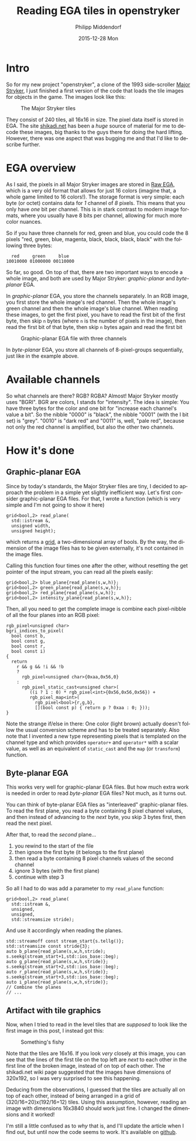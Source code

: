 #+TITLE:       Reading EGA tiles in openstryker
#+AUTHOR:      Philipp Middendorf
#+EMAIL:       pmidden@secure.mailbox.org
#+DATE:        2015-12-28 Mon
#+URI:         /blog/%y/%m/%d/reading-ega-tiles-in-openstryker
#+KEYWORDS:    openstryker, cpp
#+TAGS:        openstryker, cpp
#+LANGUAGE:    en
#+OPTIONS:     H:3 num:nil toc:nil \n:nil ::t |:t ^:nil -:nil f:t *:t <:t
#+DESCRIPTION: <TODO: insert your description here>
* Intro
So for my new project "openstryker", a clone of the 1993 side-scroller [[https://en.wikipedia.org/wiki/Major_Stryker][Major Stryker]], I just finished a first version of the code that loads the tile images for objects in the game. The images look like this:

#+CAPTION: The Major Stryker tiles
[[./os_tiles.png]]

They consist of 240 tiles, all 16x16 in size. The pixel data itself is stored in EGA. The site [[http://www.shikadi.net][shikadi.net]] has been a /huge/ source of material for me to decode these images, big thanks to the guys there for doing the hard lifting. However, there was one aspect that was bugging me and that I'd like to describe further.
* EGA overview
As I said, the pixels in all Major Stryker images are stored in [[http://www.shikadi.net/moddingwiki/Raw_EGA_data][Raw EGA]], which is a very old format that allows for just 16 colors (imagine that, a whole game limited to 16 colors!). The storage format is very simple: each byte (or octet) contains data for /1/ channel of /8/ pixels. This means that you only have /one/ bit per channel. This is in stark contrast to modern image formats, where you usually have 8 bits per channel, allowing for much more color nuances.

So if you have three channels for red, green and blue, you could code the 8 pixels "red, green, blue, magenta, black, black, black, black" with the following three bytes:

#+BEGIN_EXAMPLE
  red     green     blue
10010000 01000000 00110000
#+END_EXAMPLE

So far, so good. On top of that, there are two important ways to encode a whole image, and both are used by Major Stryker: /graphic-planar/ and /byte-planar/ EGA.

In /graphic-planar/ EGA, you store the channels separately. In an RGB image, you first store the whole image's red channel. Then the whole image's green channel and then the whole image's blue channel. When reading these images, to get the first pixel, you have to read the first bit of the first byte, then skip =n= bytes (where =n= is the number of pixels in the image), then read the first bit of that byte, then skip =n= bytes again and read the first bit

#+CAPTION: Graphic-planar EGA file with three channels
[[./lena_colors.png]]

In /byte-planar/ EGA, you store all channels of 8-pixel-groups sequentially, just like in the example above.
* Available channels
So what channels are there? RGB? RGBA? Almost! Major Stryker mostly uses "BGRI". BGR are colors, I stands for "intensity". The idea is simple: You have three bytes for the color and one bit for "increase each channel's value a bit". So the nibble "0000" is "black", the nibble "0001" (with the I bit set) is "grey". "0010" is "dark red" and "0011" is, well, "pale red", because not only the red channel is amplified, but also the other two channels.
* How it's done
** Graphic-planar EGA
Since by today's standards, the Major Stryker files are tiny, I decided to approach the problem in a simple yet slightly inefficient way. Let's first consider graphic-planar EGA files. For that, I wrote a function (which is very simple and I'm not going to show it here)

#+BEGIN_SRC c++
grid<bool,2> read_plane(
  std::istream &,
  unsigned width,
  unsigned height);
#+END_SRC

which returns a [[http://fcppt.org/d4/dfd/group__fcpptcontainergrid.html][grid]], a two-dimensional array of bools. By the way, the dimension of the image files has to be given externally, it's not contained in the image files.

Calling this function four times one after the other, without resetting the get pointer of the input stream, you can read all the pixels easily:

#+BEGIN_SRC c++
grid<bool,2> blue_plane{read_plane(s,w,h)};
grid<bool,2> green_plane{read_plane(s,w,h)};
grid<bool,2> red_plane{read_plane(s,w,h)};
grid<bool,2> intensity_plane{read_plane(s,w,h)};
#+END_SRC

Then, all you need to get the complete image is combine each pixel-nibble of all the four planes into an RGB pixel:

#+BEGIN_SRC c++
rgb_pixel<unsigned char>
bgri_indices_to_pixel(
  bool const b,
  bool const g,
  bool const r,
  bool const i)
{
  return
    r && g && !i && !b
    ?
      rgb_pixel<unsigned char>{0xaa,0x56,0}
    :
      rgb_pixel_static_cast<unsigned char>(
         ((i ? 1 : 0) * rgb_pixel<int>{0x56,0x56,0x56}) +
         rgb_pixel_map<int>(
           rgb_pixel<bool>{r,g,b},
           [](bool const p) { return p ? 0xaa : 0; }));
}
#+END_SRC

Note the strange if/else in there: One color (light brown) actually doesn't follow the usual conversion scheme and has to be treated separately. Also note that I invented a new type representing pixels that is templated on the channel type and which provides ~operator+~ and ~operator*~ with a scalar value, as well as an equivalent of ~static_cast~ and the ~map~ (or ~transform~) function.
** Byte-planar EGA
This works very well for graphic-planar EGA files. But how much extra work is needed in order to read /byte-planar/ EGA files? Not much, as it turns out.

You can think of byte-planar EGA files as "interleaved" graphic-planar files. To read the first plane, you read a byte containing 8 pixel channel values, and then instead of advancing to the /next/ byte, you skip 3 bytes first, then read the next pixel.

After that, to read the /second/ plane...

  1) you rewind to the start of the file
  2) then ignore the first byte (it belongs to the first plane)
  3) then read a byte containing 8 pixel channels values of the second channel
  4) ignore 3 bytes (with the first plane)
  5) continue with step 3

So all I had to do was add a parameter to my ~read_plane~ function:

#+BEGIN_SRC c++
grid<bool,2> read_plane(
  std::istream &,
  unsigned,
  unsigned,
  std::streamsize stride);
#+END_SRC

And use it accordingly when reading the planes.

#+BEGIN_SRC c++
std::streamoff const stream_start{s.tellg()};
std::streamsize const stride{3};
auto b_plane{read_plane(s,w,h,stride);
s.seekg(stream_start+1,std::ios_base::beg);
auto g_plane{read_plane(s,w,h,stride)};
s.seekg(stream_start+2,std::ios_base::beg);
auto r_plane{read_plane(s,w,h,stride)};
s.seekg(stream_start+3,std::ios_base::beg);
auto i_plane{read_plane(s,w,h,stride)};
// Combine the planes
// ...
#+END_SRC
** Artifact with tile graphics

Now, when I tried to read in the level tiles that are /supposed/ to look like the first image in this post, I instead got this:

#+CAPTION: Something's fishy
[[./broken_tiles.png]]

Note that the tiles are 16x16. If you look /very/ closely at this image, you can see that the lines of the first tile on the top left are /next/ to each other in the first line of the broken image, instead of on top of each other. The shikadi.net wiki page suggested that the images have dimensions of 320x192, so I was very surprised to see this happening.

Deducing from the observations, I guessed that the tiles are actually all on top of each other, instead of being arranged in a grid of (320/16=20)x(192/16=12) tiles. Using this assumption, however, reading an image with dimensions 16x3840 should work just fine. I changed the dimensions and it worked!

I'm still a little confused as to /why/ that is, and I'll update the article when I find out, but until now the code seems to work. It's available on [[https://github.com/pmiddend/openstryker][github]].

